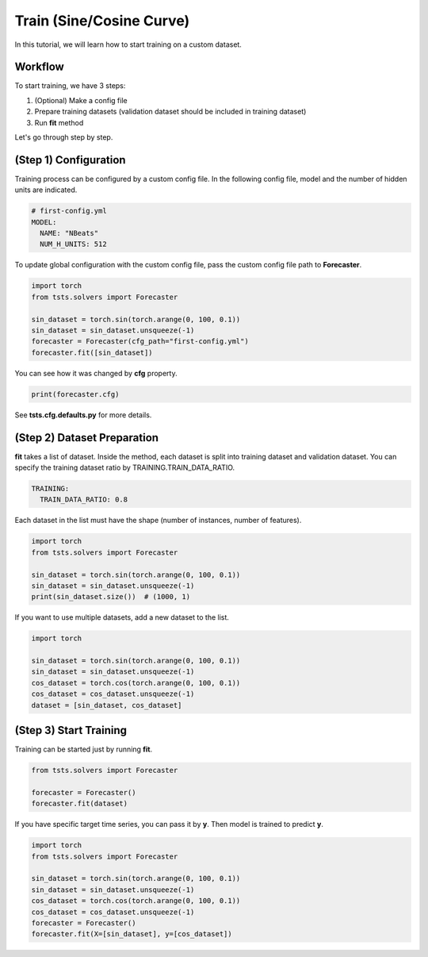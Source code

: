 =========================
Train (Sine/Cosine Curve)
=========================

In this tutorial, we will learn how to start training on a custom dataset.

Workflow
========

To start training, we have 3 steps:

1. (Optional) Make a config file
2. Prepare training datasets (validation dataset should be included in training dataset)
3. Run **fit** method
  
Let's go through step by step.

(Step 1) Configuration
======================

Training process can be configured by a custom config file. In the following config file, model and the number of hidden units are indicated.

.. code-block:: yaml

    # first-config.yml
    MODEL:
      NAME: "NBeats"
      NUM_H_UNITS: 512

To update global configuration with the custom config file, pass the custom config file path to **Forecaster**.

.. code-block:: python

    import torch
    from tsts.solvers import Forecaster

    sin_dataset = torch.sin(torch.arange(0, 100, 0.1))
    sin_dataset = sin_dataset.unsqueeze(-1)
    forecaster = Forecaster(cfg_path="first-config.yml")
    forecaster.fit([sin_dataset])

You can see how it was changed by **cfg** property.

.. code-block:: python

    print(forecaster.cfg)

.. code-block:: yaml
    :emphasize-lines: 3, 4

    MODEL:
      DEPTH: 2
      NAME: NBeats
      NUM_H_UNITS: 512

See **tsts.cfg.defaults.py** for more details.

(Step 2) Dataset Preparation
============================

**fit** takes a list of dataset. Inside the method, each dataset is split into training dataset and validation dataset. You can specify the training dataset ratio by TRAINING.TRAIN_DATA_RATIO.

.. code-block:: yaml

    TRAINING:
      TRAIN_DATA_RATIO: 0.8

Each dataset in the list must have the shape (number of instances, number of features).

.. code-block:: python

    import torch
    from tsts.solvers import Forecaster

    sin_dataset = torch.sin(torch.arange(0, 100, 0.1))
    sin_dataset = sin_dataset.unsqueeze(-1)
    print(sin_dataset.size())  # (1000, 1)

If you want to use multiple datasets, add a new dataset to the list.

.. code-block:: python

    import torch

    sin_dataset = torch.sin(torch.arange(0, 100, 0.1))
    sin_dataset = sin_dataset.unsqueeze(-1)
    cos_dataset = torch.cos(torch.arange(0, 100, 0.1))
    cos_dataset = cos_dataset.unsqueeze(-1)
    dataset = [sin_dataset, cos_dataset]

(Step 3) Start Training
=======================

Training can be started just by running **fit**.

.. code-block:: python

    from tsts.solvers import Forecaster

    forecaster = Forecaster()
    forecaster.fit(dataset)

If you have specific target time series, you can pass it by **y**. Then model is trained to predict **y**.

.. code-block:: python

    import torch
    from tsts.solvers import Forecaster

    sin_dataset = torch.sin(torch.arange(0, 100, 0.1))
    sin_dataset = sin_dataset.unsqueeze(-1)
    cos_dataset = torch.cos(torch.arange(0, 100, 0.1))
    cos_dataset = cos_dataset.unsqueeze(-1)
    forecaster = Forecaster()
    forecaster.fit(X=[sin_dataset], y=[cos_dataset])
